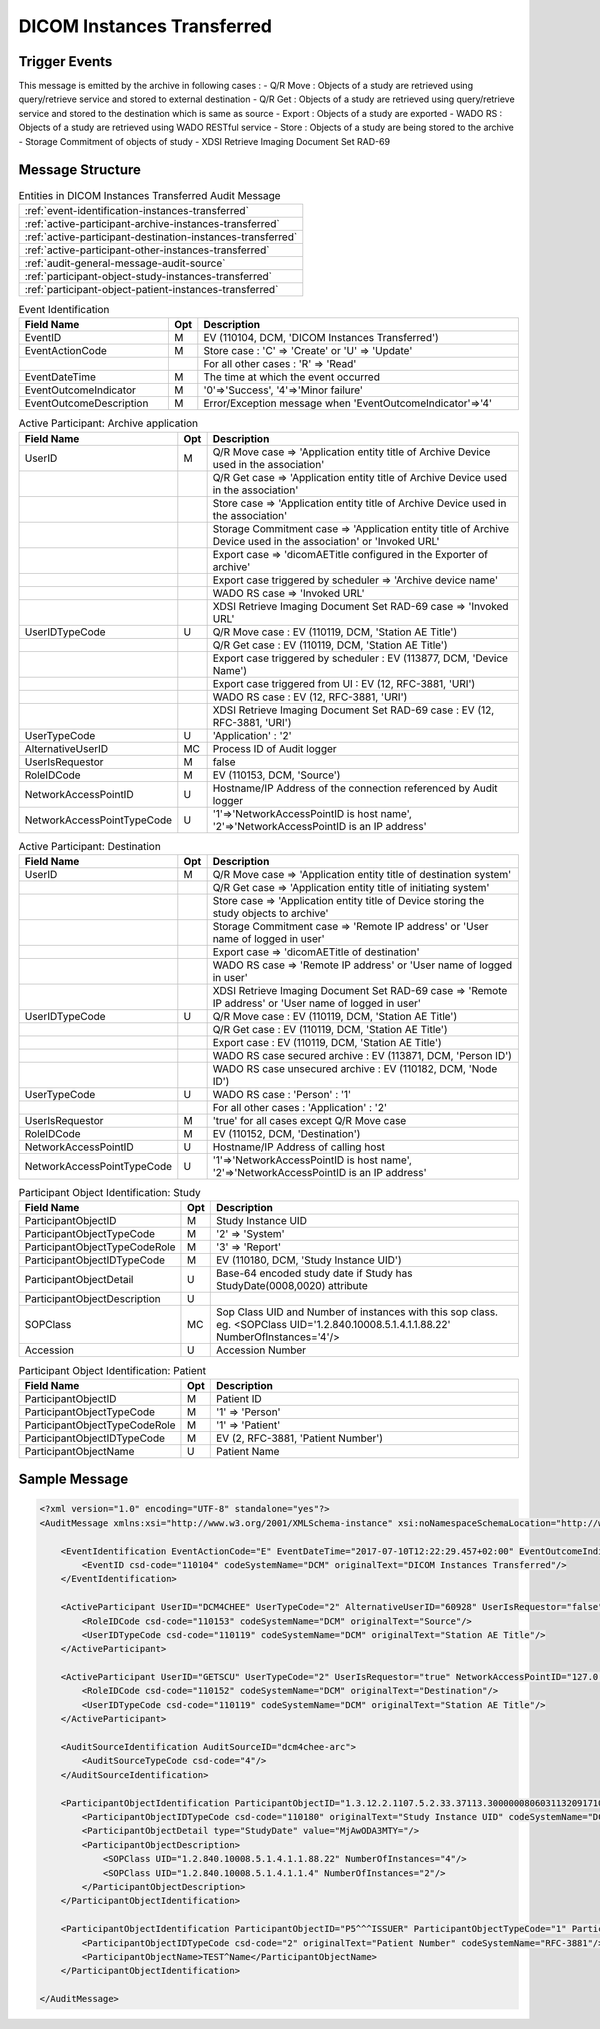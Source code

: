 DICOM Instances Transferred
===========================

Trigger Events
--------------

This message is emitted by the archive in following cases :
- Q/R Move : Objects of a study are retrieved using query/retrieve service and stored to external destination
- Q/R Get : Objects of a study are retrieved using query/retrieve service and stored to the destination which is same as source
- Export : Objects of a study are exported
- WADO RS : Objects of a study are retrieved using WADO RESTful service
- Store : Objects of a study are being stored to the archive
- Storage Commitment of objects of study
- XDSI Retrieve Imaging Document Set RAD-69

Message Structure
-----------------

.. csv-table:: Entities in DICOM Instances Transferred Audit Message

    :ref:`event-identification-instances-transferred`
    :ref:`active-participant-archive-instances-transferred`
    :ref:`active-participant-destination-instances-transferred`
    :ref:`active-participant-other-instances-transferred`
    :ref:`audit-general-message-audit-source`
    :ref:`participant-object-study-instances-transferred`
    :ref:`participant-object-patient-instances-transferred`

.. csv-table:: Event Identification
   :name: event-identification-instances-transferred
   :widths: 30, 5, 65
   :header: "Field Name", "Opt", "Description"

         "EventID", "M", "EV (110104, DCM, 'DICOM Instances Transferred')"
         "EventActionCode", "M", "Store case : 'C' ⇒ 'Create' or 'U' ⇒ 'Update'"
         "", "", "For all other cases : 'R' ⇒ 'Read'"
         "EventDateTime", "M", "The time at which the event occurred"
         "EventOutcomeIndicator", "M", "'0'⇒'Success', '4'⇒'Minor failure'"
         "EventOutcomeDescription", "M", "Error/Exception message when 'EventOutcomeIndicator'⇒'4'"


.. csv-table:: Active Participant: Archive application
   :name: active-participant-archive-instances-transferred
   :widths: 30, 5, 65
   :header: "Field Name", "Opt", "Description"

         "UserID", "M", "Q/R Move case ⇒ 'Application entity title of Archive Device used in the association'"
         "", "", "Q/R Get case ⇒ 'Application entity title of Archive Device used in the association'"
         "", "", "Store case ⇒ 'Application entity title of Archive Device used in the association'"
         "", "", "Storage Commitment case ⇒ 'Application entity title of Archive Device used in the association' or 'Invoked URL'"
         "", "", "Export case ⇒ 'dicomAETitle configured in the Exporter of archive'"
         "", "", "Export case triggered by scheduler ⇒ 'Archive device name'"
         "", "", "WADO RS case ⇒ 'Invoked URL'"
         "", "", "XDSI Retrieve Imaging Document Set RAD-69 case ⇒ 'Invoked URL'"
         "UserIDTypeCode", "U", "Q/R Move case : EV (110119, DCM, 'Station AE Title')"
         "", "", "Q/R Get case : EV (110119, DCM, 'Station AE Title')"
         "", "", "Export case triggered by scheduler : EV (113877, DCM, 'Device Name')"
         "", "", "Export case triggered from UI : EV (12, RFC-3881, 'URI')"
         "", "", "WADO RS case : EV (12, RFC-3881, 'URI')"
         "", "", "XDSI Retrieve Imaging Document Set RAD-69 case : EV (12, RFC-3881, 'URI')"
         "UserTypeCode", "U", "'Application' : '2'"
         "AlternativeUserID", "MC", "Process ID of Audit logger"
         "UserIsRequestor", "M", "false"
         "RoleIDCode", "M", "EV (110153, DCM, 'Source')"
         "NetworkAccessPointID", "U", "Hostname/IP Address of the connection referenced by Audit logger"
         "NetworkAccessPointTypeCode", "U", "'1'⇒'NetworkAccessPointID is host name', '2'⇒'NetworkAccessPointID is an IP address'"

.. csv-table:: Active Participant: Destination
   :name: active-participant-destination-instances-transferred
   :widths: 30, 5, 65
   :header: "Field Name", "Opt", "Description"

         "UserID", "M", "Q/R Move case ⇒ 'Application entity title of destination system'"
         "", "", "Q/R Get case ⇒ 'Application entity title of initiating system'"
         "", "", "Store case ⇒ 'Application entity title of Device storing the study objects to archive'"
         "", "", "Storage Commitment case ⇒ 'Remote IP address' or 'User name of logged in user'"
         "", "", "Export case ⇒ 'dicomAETitle of destination'"
         "", "", "WADO RS case ⇒ 'Remote IP address' or 'User name of logged in user'"
         "", "", "XDSI Retrieve Imaging Document Set RAD-69 case ⇒ 'Remote IP address' or 'User name of logged in user'"
         "UserIDTypeCode", "U", "Q/R Move case : EV (110119, DCM, 'Station AE Title')"
         "", "", "Q/R Get case : EV (110119, DCM, 'Station AE Title')"
         "", "", "Export case : EV (110119, DCM, 'Station AE Title')"
         "", "", "WADO RS case secured archive : EV (113871, DCM, 'Person ID')"
         "", "", "WADO RS case unsecured archive : EV (110182, DCM, 'Node ID')"
         "UserTypeCode", "U", "WADO RS case : 'Person' : '1'"
         "", "", "For all other cases : 'Application' : '2'"
         "UserIsRequestor", "M", "'true' for all cases except Q/R Move case"
         "RoleIDCode", "M", "EV (110152, DCM, 'Destination')"
         "NetworkAccessPointID", "U", "Hostname/IP Address of calling host"
         "NetworkAccessPointTypeCode", "U", "'1'⇒'NetworkAccessPointID is host name', '2'⇒'NetworkAccessPointID is an IP address'"

.. csv-table:: Active Participant: Other
   :name: active-participant-other-instances-transferred
   :description: This active participant is present only in Q/R Move case
   :widths: 30, 5, 65
   :header: "Field Name", "Opt", "Description"

         "UserID", "M", "Application entity title of initiating system"
         "UserIDTypeCode", "U", "EV (110119, DCM, 'Station AE Title')"
         "UserTypeCode", "U", "'Application' : '2'"
         "UserIsRequestor", "M", "true"
         "NetworkAccessPointID", "U", "Hostname/IP Address of initiating system"
         "NetworkAccessPointTypeCode", "U", "'1'⇒'NetworkAccessPointID is host name', '2'⇒'NetworkAccessPointID is an IP address'"

.. csv-table:: Participant Object Identification: Study
   :name: participant-object-study-instances-transferred
   :widths: 30, 5, 65
   :header: "Field Name", "Opt", "Description"

         "ParticipantObjectID", "M", "Study Instance UID"
         "ParticipantObjectTypeCode", "M", "'2' ⇒ 'System'"
         "ParticipantObjectTypeCodeRole", "M", "'3' ⇒ 'Report'"
         "ParticipantObjectIDTypeCode", "M", "EV (110180, DCM, 'Study Instance UID')"
         "ParticipantObjectDetail", "U", "Base-64 encoded study date if Study has StudyDate(0008,0020) attribute"
         "ParticipantObjectDescription", "U"
         "SOPClass", "MC", "Sop Class UID and Number of instances with this sop class. eg. <SOPClass UID='1.2.840.10008.5.1.4.1.1.88.22' NumberOfInstances='4'/>"
         "Accession", "U", "Accession Number"

.. csv-table:: Participant Object Identification: Patient
   :name: participant-object-patient-instances-transferred
   :widths: 30, 5, 65
   :header: "Field Name", "Opt", "Description"

         "ParticipantObjectID", "M", "Patient ID"
         "ParticipantObjectTypeCode", "M", "'1' ⇒ 'Person'"
         "ParticipantObjectTypeCodeRole", "M", "'1' ⇒ 'Patient'"
         "ParticipantObjectIDTypeCode", "M", "EV (2, RFC-3881, 'Patient Number')"
         "ParticipantObjectName", "U", "Patient Name"

Sample Message
--------------

.. code-block:: xml

    <?xml version="1.0" encoding="UTF-8" standalone="yes"?>
    <AuditMessage xmlns:xsi="http://www.w3.org/2001/XMLSchema-instance" xsi:noNamespaceSchemaLocation="http://www.dcm4che.org/DICOM/audit-message.rnc">

        <EventIdentification EventActionCode="E" EventDateTime="2017-07-10T12:22:29.457+02:00" EventOutcomeIndicator="0">
            <EventID csd-code="110104" codeSystemName="DCM" originalText="DICOM Instances Transferred"/>
        </EventIdentification>

        <ActiveParticipant UserID="DCM4CHEE" UserTypeCode="2" AlternativeUserID="60928" UserIsRequestor="false" NetworkAccessPointID="localhost" NetworkAccessPointTypeCode="1">
            <RoleIDCode csd-code="110153" codeSystemName="DCM" originalText="Source"/>
            <UserIDTypeCode csd-code="110119" codeSystemName="DCM" originalText="Station AE Title"/>
        </ActiveParticipant>

        <ActiveParticipant UserID="GETSCU" UserTypeCode="2" UserIsRequestor="true" NetworkAccessPointID="127.0.0.1" NetworkAccessPointTypeCode="2">
            <RoleIDCode csd-code="110152" codeSystemName="DCM" originalText="Destination"/>
            <UserIDTypeCode csd-code="110119" codeSystemName="DCM" originalText="Station AE Title"/>
        </ActiveParticipant>

        <AuditSourceIdentification AuditSourceID="dcm4chee-arc">
            <AuditSourceTypeCode csd-code="4"/>
        </AuditSourceIdentification>

        <ParticipantObjectIdentification ParticipantObjectID="1.3.12.2.1107.5.2.33.37113.30000008060311320917100000013" ParticipantObjectTypeCode="2" ParticipantObjectTypeCodeRole="3">
            <ParticipantObjectIDTypeCode csd-code="110180" originalText="Study Instance UID" codeSystemName="DCM"/>
            <ParticipantObjectDetail type="StudyDate" value="MjAwODA3MTY="/>
            <ParticipantObjectDescription>
                <SOPClass UID="1.2.840.10008.5.1.4.1.1.88.22" NumberOfInstances="4"/>
                <SOPClass UID="1.2.840.10008.5.1.4.1.1.4" NumberOfInstances="2"/>
            </ParticipantObjectDescription>
        </ParticipantObjectIdentification>

        <ParticipantObjectIdentification ParticipantObjectID="P5^^^ISSUER" ParticipantObjectTypeCode="1" ParticipantObjectTypeCodeRole="1">
            <ParticipantObjectIDTypeCode csd-code="2" originalText="Patient Number" codeSystemName="RFC-3881"/>
            <ParticipantObjectName>TEST^Name</ParticipantObjectName>
        </ParticipantObjectIdentification>

    </AuditMessage>